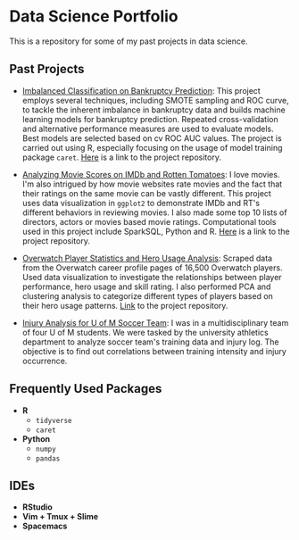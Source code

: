 * Data Science Portfolio
This is a repository for some of my past projects in data science.
** Past Projects
   - [[http://rpubs.com/songxh0424/336831][Imbalanced Classification on Bankruptcy Prediction]]: This project employs several techniques, including SMOTE sampling and ROC curve, to tackle the inherent imbalance in bankruptcy data and builds machine learning models for bankruptcy prediction. Repeated cross-validation and alternative performance measures are used to evaluate models. Best models are selected based on cv ROC AUC values. The project is carried out using R, especially focusing on the usage of model training package =caret=. [[https://github.com/songxh0424/bankruptcy][Here]] is a link to the project repository. 

   - [[http://rpubs.com/songxh0424/336722][Analyzing Movie Scores on IMDb and Rotten Tomatoes]]: I love movies. I'm also intrigued by how movie websites rate movies and the fact that their ratings on the same movie can be vastly different. This project uses data visualization in =ggplot2= to demonstrate IMDb and RT's different behaviors in reviewing movies. I also made some top 10 lists of directors, actors or movies based movie ratings. Computational tools used in this project include SparkSQL, Python and R. [[https://github.com/songxh0424/projectA][Here]] is a link to the project repository.
     
   - [[http://rpubs.com/songxh0424/340988][Overwatch Player Statistics and Hero Usage Analysis]]: Scraped data from the Overwatch career profile pages of 16,500 Overwatch players. Used data visualization to investigate the relationships between player performance, hero usage and skill rating. I also performed PCA and clustering analysis to categorize different types of players based on their hero usage patterns. [[https://github.com/songxh0424/Overwatch-Analysis][Link]] to the project repository.
     
   - [[https://github.com/songxh0424/UMsoccer][Injury Analysis for U of M Soccer Team]]: I was in a multidisciplinary team of four U of M students. We were tasked by the university athletics department to analyze soccer team's training data and injury log. The objective is to find out correlations between training intensity and injury occurrence. 
** Frequently Used Packages
   - *R*
     + =tidyverse=
     + =caret=
   - *Python*
     + =numpy=
     + =pandas=
** IDEs
   - *RStudio*
   - *Vim + Tmux + Slime*
   - *Spacemacs*

